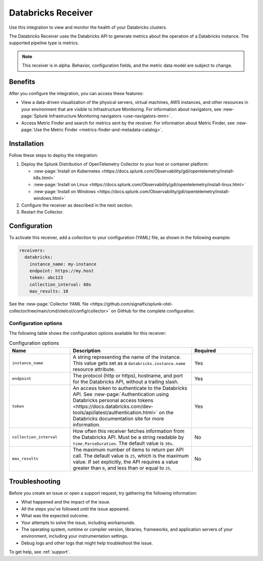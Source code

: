 .. _databricks_receiver:

**************************************************************** 
Databricks Receiver
****************************************************************

Use this integration to view and monitor the health of your Databricks clusters. 

The Databricks Receiver uses the Databricks API to generate metrics about the operation of a Databricks instance. The supported pipeline type is metrics.

.. note:: This receiver is in alpha. Behavior, configuration fields, and the metric data model are subject to change.

Benefits
===================================== 

After you configure the integration, you can access these features:

- View a data-driven visualization of the physical servers, virtual machines, AWS instances, and other resources in your environment that are visible to Infrastructure Monitoring. For information about navigators, see :new-page:`Splunk Infrastructure Monitoring navigators <use-navigators-imm>`.

- Access Metric Finder and search for metrics sent by the receiver. For information about Metric Finder, see :new-page:`Use the Metric Finder <metrics-finder-and-metadata-catalog>`.

Installation
===============================

Follow these steps to deploy the integration:

1. Deploy the Splunk Distribution of OpenTelemetry Collector to your host or container platform:
   
   - :new-page:`Install on Kubernetes <https://docs.splunk.com/Observability/gdi/opentelemetry/install-k8s.html>`
   
   - :new-page:`Install on Linux <https://docs.splunk.com/Observability/gdi/opentelemetry/install-linux.html>`
   
   - :new-page:`Install on Windows <https://docs.splunk.com/Observability/gdi/opentelemetry/install-windows.html>`

2. Configure the receiver as described in the next section.
3. Restart the Collector.

Configuration
================================
To activate this receiver, add a collection to your configuration (YAML) file, as shown in the following example:

.. code-block:: yaml

  receivers:
    databricks:
      instance_name: my-instance
      endpoint: https://my.host
      token: abc123
      collection_interval: 60s
      max_results: 10

See the :new-page:`Collector YAML file <https://github.com/signalfx/splunk-otel-collector/tree/main/cmd/otelcol/config/collector>` on GitHub for the complete configuration.

Configuration options
------------------------------------

The following table shows the configuration options available for this receiver:

.. list-table:: Configuration options
   :widths: 25 50 25
   :header-rows: 1

   * - Name
     - Description
     - Required
   * - ``instance_name``
     - A string representing the name of the instance. This value gets set as a ``databricks.instance.name`` resource attribute.
     - Yes
   * - ``endpoint``
     - The protocol (http or https), hostname, and port for the Databricks API, without a trailing slash.
     - Yes
   * - ``token``
     - An access token to authenticate to the Databricks API. See :new-page:`Authentication using Databricks personal access tokens <https://docs.databricks.com/dev-tools/api/latest/authentication.html>` on the Databricks documentation site for more information. 
     - Yes
   * - ``collection_interval``
     -  How often this receiver fetches information from the Databricks API. Must be a string readable by ``time.ParseDuration``. The default value is ``30s``.
     -  No
   * -  ``max_results``
     - The maximum number of items to return per API call. The default value is ``25``, which is the maximum value. If set explicitly, the API requires a value greater than ``0``, and less than or equal to ``25``.
     - No

Troubleshooting
================================

Before you create an issue or open a support request, try gathering the following information:

- What happened and the impact of the issue.
- All the steps you've followed until the issue appeared.
- What was the expected outcome.
- Your attempts to solve the issue, including workarounds.
- The operating system, runtime or compiler version, libraries, frameworks, and application servers of your environment, including your instrumentation settings.
- Debug logs and other logs that might help troubleshoot the issue.

To get help, see :ref:`support`.
